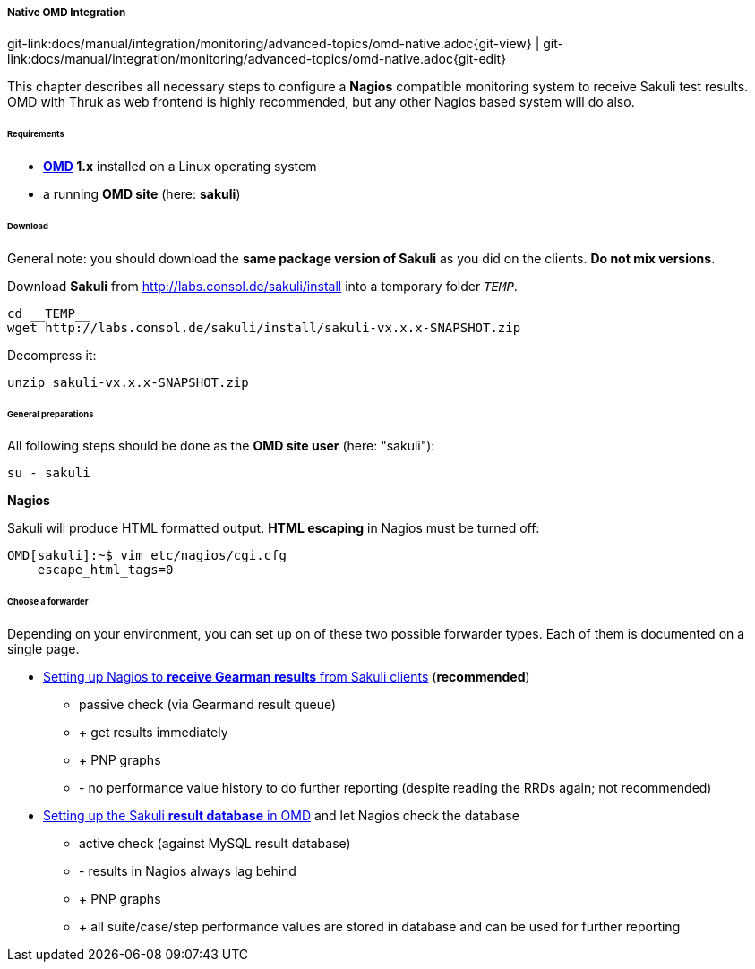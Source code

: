 
:imagesdir: ../../../../images

[[omd-integration-native]]
===== Native OMD Integration
[#git-edit-section]
:page-path: docs/manual/integration/monitoring/advanced-topics/omd-native.adoc
git-link:{page-path}{git-view} | git-link:{page-path}{git-edit}

This chapter describes all necessary steps to configure a *Nagios* compatible monitoring system to receive Sakuli test results. OMD with Thruk as web frontend is highly recommended, but any other Nagios based system will do also.

====== Requirements

* *http://www.omdistro.org[OMD] 1.x* installed on a Linux operating system
* a running *OMD site* (here: *sakuli*)

====== Download

General note: you should download the *same package version of Sakuli* as you did on the clients. *Do not mix versions*. 

Download *Sakuli* from http://labs.consol.de/sakuli/install[http://labs.consol.de/sakuli/install] into a temporary folder `__TEMP__`.
[source]
----
cd __TEMP__
wget http://labs.consol.de/sakuli/install/sakuli-vx.x.x-SNAPSHOT.zip
----

Decompress it:
[source]
----
unzip sakuli-vx.x.x-SNAPSHOT.zip
----

====== General preparations

All following steps should be done as the *OMD site user* (here: "sakuli"):

[source]
----
su - sakuli
----

*Nagios*

Sakuli will produce HTML formatted output. *HTML escaping* in Nagios must be turned off: 

[source]
----
OMD[sakuli]:~$ vim etc/nagios/cgi.cfg
    escape_html_tags=0
----

====== Choose a forwarder

Depending on your environment, you can set up on of these two possible forwarder types. Each of them is documented on a single page.

* link:#omd-gearman[Setting up Nagios to *receive Gearman results* from Sakuli clients] (**recommended**)
** passive check (via Gearmand result queue)
** + get results immediately
** + PNP graphs
** - no performance value history to do further reporting (despite reading the RRDs again; not recommended)
* link:#omd-sql-database[Setting up the Sakuli *result database* in OMD] and let Nagios check the database
** active check (against MySQL result database)
** - results in Nagios always lag behind
** + PNP graphs
** + all suite/case/step performance values are stored in database and can be used for further reporting

//TODO mention PNP + delivered default templates

